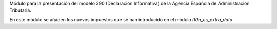 Módulo para la presentación del modelo 390 (Declaración Informativa) de la
Agencia Española de Administración Tributaria.

En este módulo se añaden los nuevos impuestos que se han introducido en el
módulo `l10n_es_extra_data`.
